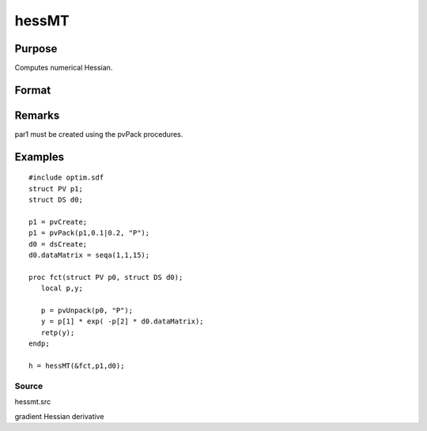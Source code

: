 
hessMT
==============================================

Purpose
----------------

Computes numerical Hessian.

Format
----------------
.. function:: hessMT(&fct, par1, data1)

    :param &fct: pointer to procedure returning either Nx1 vector or 1x1 scalar.
    :type &fct: scalar

    :param par1: 
    :type par1: an instance of structure of type PV containing parameter vector at which Hessian is to be evaluated

    :param data1: 
    :type data1: structure of type DS containing any data needed by  fct

    :returns: h (*KxK matrix*), Hessian.

Remarks
-------

par1 must be created using the pvPack procedures.


Examples
----------------

::

    #include optim.sdf
    struct PV p1;
    struct DS d0;
     
    p1 = pvCreate;
    p1 = pvPack(p1,0.1|0.2, "P");
    d0 = dsCreate;
    d0.dataMatrix = seqa(1,1,15);
     
    proc fct(struct PV p0, struct DS d0);
       local p,y;
     
       p = pvUnpack(p0, "P");
       y = p[1] * exp( -p[2] * d0.dataMatrix);
       retp(y);
    endp;
     
    h = hessMT(&fct,p1,d0);

Source
++++++

hessmt.src

gradient Hessian derivative

